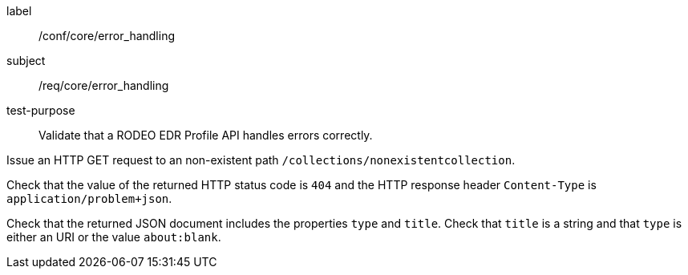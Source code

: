 [[ats_core_error_handling]]
====
[%metadata]
label:: /conf/core/error_handling
subject:: /req/core/error_handling
test-purpose:: Validate that a RODEO EDR Profile API handles errors correctly.


[.component,class=test method]
=====

[.component,class=step]
--
Issue an HTTP GET request to an non-existent path `/collections/nonexistentcollection`.
--

[.component,class=step]
--
Check that the value of the returned HTTP status code is `404` and the HTTP response header `Content-Type` is `application/problem+json`.
--

[.component,class=step]
--
Check that the returned JSON document includes the properties `type` and `title`. Check that `title` is a string and that `type` is either an URI or the value `about:blank`.
--

=====

====
